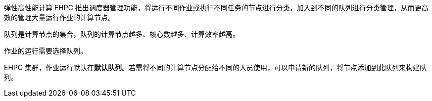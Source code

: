 // 队列概述

弹性高性能计算 EHPC 推出调度器管理功能，将运行不同作业或执行不同任务的节点进行分类，加入到不同的队列进行分类管理，从而更高效的管理大量运行作业的计算节点。

队列是计算节点的集合，队列的计算节点越多、核心数越多、计算效率越高。

作业的运行需要选择队列。

EHPC 集群，作业运行默认在**默认队列**。若需将不同的计算节点分配给不同的人员使用，可以申请新的队列，将节点添加到此队列来构建队列。